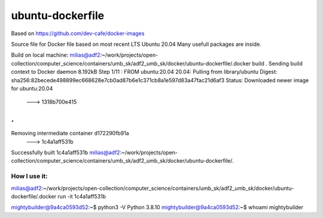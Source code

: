 ubuntu-dockerfile
==================

Based on https://github.com/dev-cafe/docker-images

Source file for Docker file based on most recent LTS Ubuntu 20.04
Many usefull packages are inside.

Build on local machine:
milias@adf2:~/work/projects/open-collection/computer_science/containers/umb_sk/adf2_umb_sk/docker/ubuntu-dockerfile/.docker build  .  
Sending build context to Docker daemon  8.192kB
Step 1/11 : FROM ubuntu:20.04
20.04: Pulling from library/ubuntu
Digest: sha256:82becede498899ec668628e7cb0ad87b6e1c371cb8a1e597d83a47fac21d6af3
Status: Downloaded newer image for ubuntu:20.04
 ---> 1318b700e415
.
.
Removing intermediate container d172290fb91a
 ---> 1c4a1aff531b
Successfully built 1c4a1aff531b
milias@adf2:~/work/projects/open-collection/computer_science/containers/umb_sk/adf2_umb_sk/docker/ubuntu-dockerfile/.


How I use it:
-------------
milias@adf2:~/work/projects/open-collection/computer_science/containers/umb_sk/adf2_umb_sk/docker/ubuntu-dockerfile/.docker run -it  1c4a1aff531b

mightybuilder@9a4ca0593d52:~$  python3 -V
Python 3.8.10
mightybuilder@9a4ca0593d52:~$ whoami
mightybuilder




